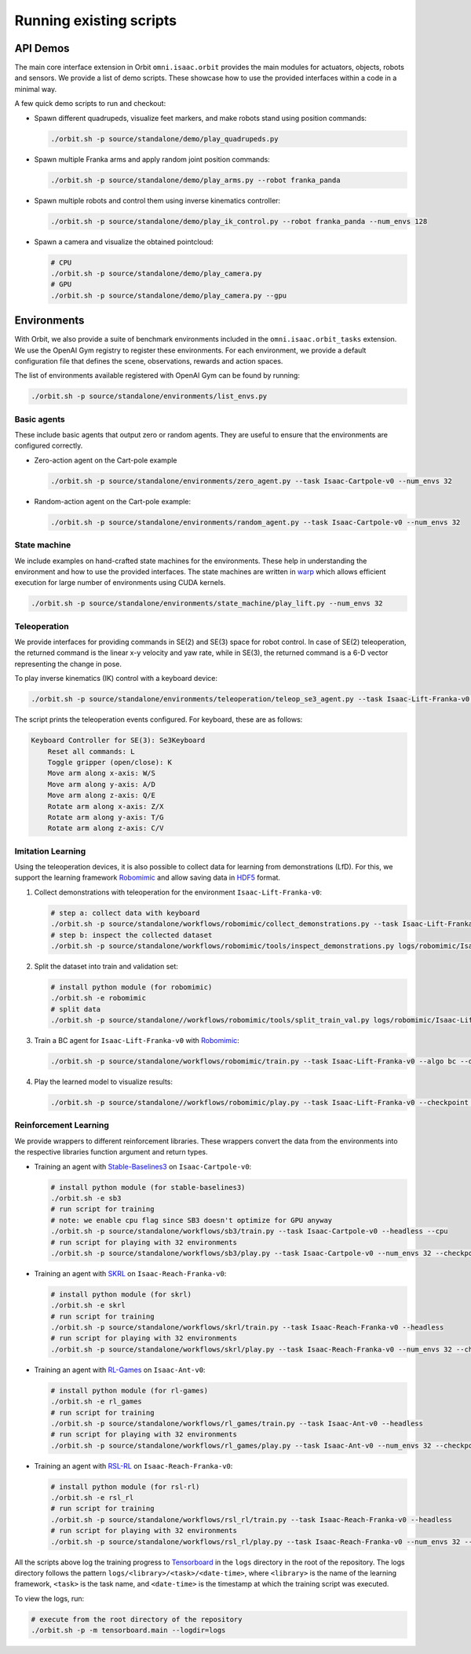 Running existing scripts
========================

API Demos
---------

The main core interface extension in Orbit ``omni.isaac.orbit`` provides
the main modules for actuators, objects, robots and sensors. We provide
a list of demo scripts. These showcase how to use the provided interfaces
within a code in a minimal way.

A few quick demo scripts to run and checkout:

-  Spawn different quadrupeds, visualize feet markers, and make
   robots stand using position commands:

   .. code:: bash

      ./orbit.sh -p source/standalone/demo/play_quadrupeds.py

-  Spawn multiple Franka arms and apply random joint position commands:

   .. code:: bash

      ./orbit.sh -p source/standalone/demo/play_arms.py --robot franka_panda

-  Spawn multiple robots and control them using inverse kinematics
   controller:

   .. code:: bash

      ./orbit.sh -p source/standalone/demo/play_ik_control.py --robot franka_panda --num_envs 128

-  Spawn a camera and visualize the obtained pointcloud:

   .. code:: bash

      # CPU
      ./orbit.sh -p source/standalone/demo/play_camera.py
      # GPU
      ./orbit.sh -p source/standalone/demo/play_camera.py --gpu

Environments
------------

With Orbit, we also provide a suite of benchmark environments included
in the ``omni.isaac.orbit_tasks`` extension. We use the OpenAI Gym registry
to register these environments. For each environment, we provide a default
configuration file that defines the scene, observations, rewards and action spaces.

The list of environments available registered with OpenAI Gym can be found by running:

.. code:: bash

   ./orbit.sh -p source/standalone/environments/list_envs.py


Basic agents
~~~~~~~~~~~~

These include basic agents that output zero or random agents. They are
useful to ensure that the environments are configured correctly.

-  Zero-action agent on the Cart-pole example

   .. code:: bash

      ./orbit.sh -p source/standalone/environments/zero_agent.py --task Isaac-Cartpole-v0 --num_envs 32

-  Random-action agent on the Cart-pole example:

   .. code:: bash

      ./orbit.sh -p source/standalone/environments/random_agent.py --task Isaac-Cartpole-v0 --num_envs 32


State machine
~~~~~~~~~~~~~

We include examples on hand-crafted state machines for the environments. These
help in understanding the environment and how to use the provided interfaces.
The state machines are written in `warp <https://github.com/NVIDIA/warp>`__ which
allows efficient execution for large number of environments using CUDA kernels.

.. code:: bash

   ./orbit.sh -p source/standalone/environments/state_machine/play_lift.py --num_envs 32


Teleoperation
~~~~~~~~~~~~~

We provide interfaces for providing commands in SE(2) and SE(3) space
for robot control. In case of SE(2) teleoperation, the returned command
is the linear x-y velocity and yaw rate, while in SE(3), the returned
command is a 6-D vector representing the change in pose.

To play inverse kinematics (IK) control with a keyboard device:

.. code:: bash

   ./orbit.sh -p source/standalone/environments/teleoperation/teleop_se3_agent.py --task Isaac-Lift-Franka-v0 --num_envs 1 --cpu --device keyboard

The script prints the teleoperation events configured. For keyboard,
these are as follows:

.. code:: text

   Keyboard Controller for SE(3): Se3Keyboard
       Reset all commands: L
       Toggle gripper (open/close): K
       Move arm along x-axis: W/S
       Move arm along y-axis: A/D
       Move arm along z-axis: Q/E
       Rotate arm along x-axis: Z/X
       Rotate arm along y-axis: T/G
       Rotate arm along z-axis: C/V

Imitation Learning
~~~~~~~~~~~~~~~~~~

Using the teleoperation devices, it is also possible to collect data for
learning from demonstrations (LfD). For this, we support the learning
framework `Robomimic <https://robomimic.github.io/>`__ and allow saving
data in
`HDF5 <https://robomimic.github.io/docs/tutorials/dataset_contents.html#viewing-hdf5-dataset-structure>`__
format.

1. Collect demonstrations with teleoperation for the environment
   ``Isaac-Lift-Franka-v0``:

   .. code:: bash

      # step a: collect data with keyboard
      ./orbit.sh -p source/standalone/workflows/robomimic/collect_demonstrations.py --task Isaac-Lift-Franka-v0 --num_envs 1 --num_demos 10 --device keyboard
      # step b: inspect the collected dataset
      ./orbit.sh -p source/standalone/workflows/robomimic/tools/inspect_demonstrations.py logs/robomimic/Isaac-Lift-Franka-v0/hdf_dataset.hdf5

2. Split the dataset into train and validation set:

   .. code:: bash

      # install python module (for robomimic)
      ./orbit.sh -e robomimic
      # split data
      ./orbit.sh -p source/standalone//workflows/robomimic/tools/split_train_val.py logs/robomimic/Isaac-Lift-Franka-v0/hdf_dataset.hdf5 --ratio 0.2

3. Train a BC agent for ``Isaac-Lift-Franka-v0`` with
   `Robomimic <https://robomimic.github.io/>`__:

   .. code:: bash

      ./orbit.sh -p source/standalone/workflows/robomimic/train.py --task Isaac-Lift-Franka-v0 --algo bc --dataset logs/robomimic/Isaac-Lift-Franka-v0/hdf_dataset.hdf5

4. Play the learned model to visualize results:

   .. code:: bash

      ./orbit.sh -p source/standalone//workflows/robomimic/play.py --task Isaac-Lift-Franka-v0 --checkpoint /PATH/TO/model.pth

Reinforcement Learning
~~~~~~~~~~~~~~~~~~~~~~

We provide wrappers to different reinforcement libraries. These wrappers convert the data
from the environments into the respective libraries function argument and return types.

-  Training an agent with
   `Stable-Baselines3 <https://stable-baselines3.readthedocs.io/en/master/index.html>`__
   on ``Isaac-Cartpole-v0``:

   .. code:: bash

      # install python module (for stable-baselines3)
      ./orbit.sh -e sb3
      # run script for training
      # note: we enable cpu flag since SB3 doesn't optimize for GPU anyway
      ./orbit.sh -p source/standalone/workflows/sb3/train.py --task Isaac-Cartpole-v0 --headless --cpu
      # run script for playing with 32 environments
      ./orbit.sh -p source/standalone/workflows/sb3/play.py --task Isaac-Cartpole-v0 --num_envs 32 --checkpoint /PATH/TO/model.zip

-  Training an agent with
   `SKRL <https://skrl.readthedocs.io>`__ on ``Isaac-Reach-Franka-v0``:

   .. code:: bash

      # install python module (for skrl)
      ./orbit.sh -e skrl
      # run script for training
      ./orbit.sh -p source/standalone/workflows/skrl/train.py --task Isaac-Reach-Franka-v0 --headless
      # run script for playing with 32 environments
      ./orbit.sh -p source/standalone/workflows/skrl/play.py --task Isaac-Reach-Franka-v0 --num_envs 32 --checkpoint /PATH/TO/model.pt

-  Training an agent with
   `RL-Games <https://github.com/Denys88/rl_games>`__ on ``Isaac-Ant-v0``:

   .. code:: bash

      # install python module (for rl-games)
      ./orbit.sh -e rl_games
      # run script for training
      ./orbit.sh -p source/standalone/workflows/rl_games/train.py --task Isaac-Ant-v0 --headless
      # run script for playing with 32 environments
      ./orbit.sh -p source/standalone/workflows/rl_games/play.py --task Isaac-Ant-v0 --num_envs 32 --checkpoint /PATH/TO/model.pth

-  Training an agent with
   `RSL-RL <https://github.com/leggedrobotics/rsl_rl>`__ on ``Isaac-Reach-Franka-v0``:

   .. code:: bash

      # install python module (for rsl-rl)
      ./orbit.sh -e rsl_rl
      # run script for training
      ./orbit.sh -p source/standalone/workflows/rsl_rl/train.py --task Isaac-Reach-Franka-v0 --headless
      # run script for playing with 32 environments
      ./orbit.sh -p source/standalone/workflows/rsl_rl/play.py --task Isaac-Reach-Franka-v0 --num_envs 32 --checkpoint /PATH/TO/model.pth

All the scripts above log the training progress to `Tensorboard`_ in the ``logs`` directory in the root of
the repository. The logs directory follows the pattern ``logs/<library>/<task>/<date-time>``, where ``<library>``
is the name of the learning framework, ``<task>`` is the task name, and ``<date-time>`` is the timestamp at
which the training script was executed.

To view the logs, run:

.. code:: bash

   # execute from the root directory of the repository
   ./orbit.sh -p -m tensorboard.main --logdir=logs

.. _Tensorboard: https://www.tensorflow.org/tensorboard
